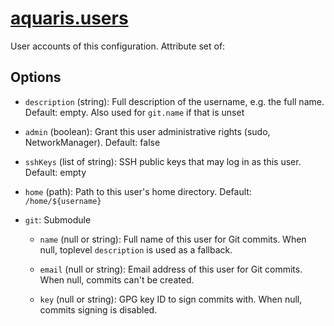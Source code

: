 * [[file:../../module/users.nix][aquaris.users]]
User accounts of this configuration.
Attribute set of:

** Options
- =description= (string): Full description of the username, e.g. the full name.
  Default: empty. Also used for =git.name= if that is unset

- =admin= (boolean): Grant this user administrative rights (sudo, NetworkManager).
  Default: false

- =sshKeys= (list of string): SSH public keys that may log in as this user.
  Default: empty

- =home= (path): Path to this user's home directory.
  Default: =/home/${username}=

- =git=: Submodule
  - =name= (null or string): Full name of this user for Git commits.
    When null, toplevel =description= is used as a fallback.

  - =email= (null or string): Email address of this user for Git commits.
    When null, commits can't be created.

  - =key= (null or string): GPG key ID to sign commits with.
    When null, commits signing is disabled.
